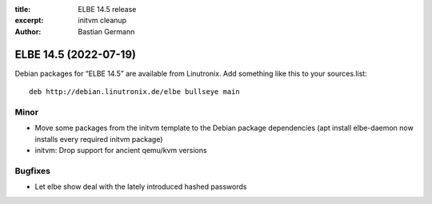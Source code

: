 :title: ELBE 14.5 release
:excerpt: initvm cleanup
:author: Bastian Germann

======================
ELBE 14.5 (2022-07-19)
======================


Debian packages for “ELBE 14.5” are available from Linutronix. Add
something like this to your sources.list:

::

   deb http://debian.linutronix.de/elbe bullseye main

Minor
=====

-  Move some packages from the initvm template to the Debian package
   dependencies (apt install elbe-daemon now installs every required
   initvm package)
-  initvm: Drop support for ancient qemu/kvm versions

Bugfixes
========

-  Let elbe show deal with the lately introduced hashed passwords
